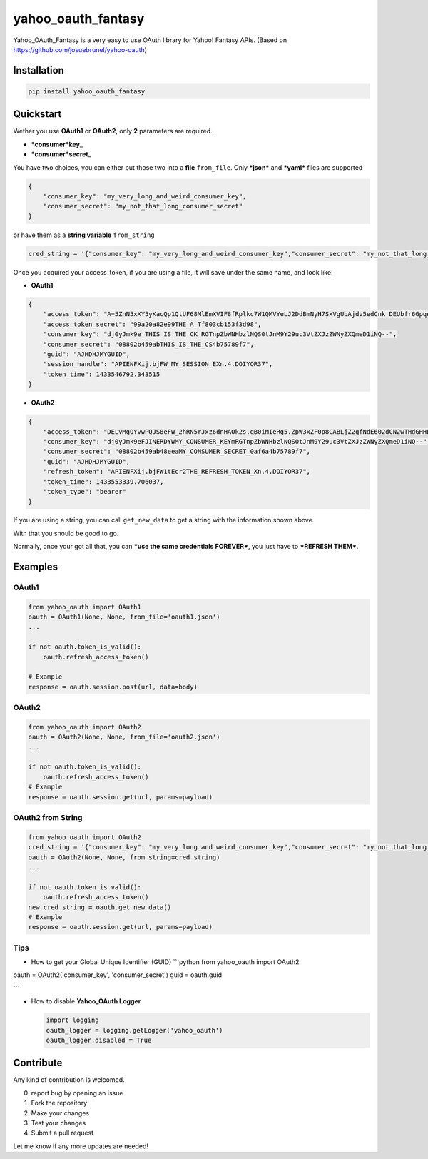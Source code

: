yahoo\_oauth\_fantasy
=====================

Yahoo\_OAuth\_Fantasy is a very easy to use OAuth library for Yahoo!
Fantasy APIs. (Based on https://github.com/josuebrunel/yahoo-oauth)

Installation
------------

.. code:: python

    pip install yahoo_oauth_fantasy

Quickstart
----------

Wether you use **OAuth1** or **OAuth2**, only **2** parameters are
required.

-  ***consumer*\ key**\ \_
-  ***consumer*\ secret**\ \_

You have two choices, you can either put those two into a **file**
``from_file``. Only ***json*** and ***yaml*** files are supported

.. code:: json

    {
        "consumer_key": "my_very_long_and_weird_consumer_key",
        "consumer_secret": "my_not_that_long_consumer_secret"
    }

or have them as a **string variable** ``from_string``

.. code:: python

    cred_string = '{"consumer_key": "my_very_long_and_weird_consumer_key","consumer_secret": "my_not_that_long_consumer_secret"}'

Once you acquired your access\_token, if you are using a file, it will
save under the same name, and look like:

-  **OAuth1**

.. code:: json

    {
        "access_token": "A=5ZnN5xXY5yKacQp1QtUF68MlEmXVIF8fRplkc7W1QMVYeLJ2DdBmNyH7SxVgUbAjdv5edCnk_DEUbfr6GpqezsSAuE9h36wfh.J45twIo1sA.bqMk7Bta6IisI9z1_h8D0QZzWYmjybxlQcuNgd7TY4nJuu_Afj_8ED787BQbjg6OqRotV.eM4_YyBCjP1K8G6rG44iX2PGNj.JSEJrocgvglABkTTVA_8t.JoLH7NHSgxCQXhakBsk3_K.6Rkgm_Nkc7.ZD02pYy3dJAfBh1fFvtrCwIOqDIplri305dZ1UY430X6SfPnZIFJNiTWkMH8_QRhcnfizG5TZugN_.0ib2VnnUzspeFT0_86p6WMP3uFOLYXspdEOryhSJwFJ3AHZN9n.t8euRQOxanpsvw5M5ffBs6P0dI5FijGw3fibbqoheJOSUE_BRUNEL_KOUKAJSsJCH(^_^)JHllHmJUptK9k5ifiqJOpTbodnW8EsyyNhthDOusv5Bp6142mvCPnC7HX7PkTodHqfgVyAUOvOqSsqMGyc65OY8roLORKpUWObw9bjd8YsU40jwSaGZtWmvVhYV9RxUA779bRuE1k0BL_fvXQ_tlZnxPhtIFBB64szQ9AwA9HT_nZKq8q1rOfUcBIZJ7Zu1jwpZUAOkHsfmHWCW2gK8BC4wjk0WuJg95FpZ2z741mhRcdma2bVYpdh3k2DdaBVYRTDT36Q4SBtreb_GNi1Mctg.RhSqopCTTvW4jjXAkt2SHnscUi37v0yo4JVex0cnVmVTFL7TRl1JMLl9jt0XmaLaKuS4nhR4A--", 
        "access_token_secret": "99a20a82e99THE_A_Tf803cb153f3d98", 
        "consumer_key": "dj0yJmk9e_THIS_IS_THE_CK_RGTnpZbWNHbzlNQS0tJnM9Y29uc3VtZXJzZWNyZXQmeD1iNQ--", 
        "consumer_secret": "08802b459abTHIS_IS_THE_CS4b75789f7", 
        "guid": "AJHDHJMYGUID",
        "session_handle": "APIENFXij.bjFW_MY_SESSION_EXn.4.DOIYOR37", 
        "token_time": 1433546792.343515
    }

-  **OAuth2**

.. code:: json

    {
        "access_token": "DELvMgOYvwPQJS8eFW_2hRN5rJxz6dnHAOk2s.qB0iMIeRg5.ZpW3xZF0p8CABLjZ2gfNdE602dCN2wTHdGHHLtChF3ls9BUuZ1QDdqIVq.yWclfweleyZSq6dAzlPEHiskWmfItjHK5VERY_LONG_ACCESS_TOKEN_oyyD4cIKvdNJsJ9k779mAUqN02_5ugBeDfCLebqjL8uVuunObew0ERa2MxE6jywNY0TTCe9W0nqTd6n0lKoN4PSP1Dw_Ifwx6enGuhUUAhhpa7nNMyhNy_pe6PfDf7IJ5gbkdtw3mD1o2T218ZTV0owdrKDLSF9oZrNvZ75xDlqaaI5yeW_.L63zk11PjsWUd5K8LGhWSTgRbyhffCDBcqVwTYEqHwCyVqHX4z2kgHhGsc0ies6WMG33kSw5Cgun0fnPbdDuHBgQziXU.GMv4hIDoIDMSLGpzpcpkyx4GS1CC_RUQwKxLilR3MQy7X2gI3cJA4lhRPlXEOdhS5HIQiQTgMWO9nWt7.RR7XtXVg-",
        "consumer_key": "dj0yJmk9eFJINERDYWMY_CONSUMER_KEYmRGTnpZbWNHbzlNQS0tJnM9Y29uc3VtZXJzZWNyZXQmeD1iNQ--",
        "consumer_secret": "08802b459ab48eeaMY_CONSUMER_SECRET_0af6a4b75789f7",
        "guid": "AJHDHJMYGUID",
        "refresh_token": "APIENFXij.bjFW1tEcr2THE_REFRESH_TOKEN_Xn.4.DOIYOR37",
        "token_time": 1433553339.706037,
        "token_type": "bearer"
    }

If you are using a string, you can call ``get_new_data`` to get a string
with the information shown above.

With that you should be good to go.

Normally, once your got all that, you can ***use the same credentials
FOREVER***, you just have to ***REFRESH THEM***.

Examples
--------

OAuth1
~~~~~~

.. code:: python

    from yahoo_oauth import OAuth1
    oauth = OAuth1(None, None, from_file='oauth1.json')
    ...

    if not oauth.token_is_valid():
        oauth.refresh_access_token()

    # Example
    response = oauth.session.post(url, data=body)

OAuth2
~~~~~~

.. code:: python

    from yahoo_oauth import OAuth2
    oauth = OAuth2(None, None, from_file='oauth2.json')
    ...

    if not oauth.token_is_valid():
        oauth.refresh_access_token()
    # Example
    response = oauth.session.get(url, params=payload)

OAuth2 from String
~~~~~~~~~~~~~~~~~~

.. code:: python

    from yahoo_oauth import OAuth2
    cred_string = '{"consumer_key": "my_very_long_and_weird_consumer_key","consumer_secret": "my_not_that_long_consumer_secret"}'
    oauth = OAuth2(None, None, from_string=cred_string)
    ...

    if not oauth.token_is_valid():
        oauth.refresh_access_token()
    new_cred_string = oauth.get_new_data()
    # Example
    response = oauth.session.get(url, params=payload)

Tips
~~~~

-  How to get your Global Unique Identifier (GUID) \`\`\`python from
   yahoo\_oauth import OAuth2

oauth = OAuth2('consumer\_key', 'consumer\_secret') guid = oauth.guid

\`\`\`

-  How to disable **Yahoo\_OAuth Logger**

   .. code:: python

       import logging
       oauth_logger = logging.getLogger('yahoo_oauth')
       oauth_logger.disabled = True

Contribute
----------

Any kind of contribution is welcomed.

0. report bug by opening an issue
1. Fork the repository
2. Make your changes
3. Test your changes
4. Submit a pull request

Let me know if any more updates are needed!
